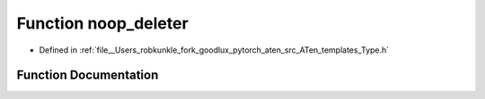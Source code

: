 .. _function_at__noop_deleter:

Function noop_deleter
=====================

- Defined in :ref:`file__Users_robkunkle_fork_goodlux_pytorch_aten_src_ATen_templates_Type.h`


Function Documentation
----------------------


.. doxygenfunction:: at::noop_deleter

